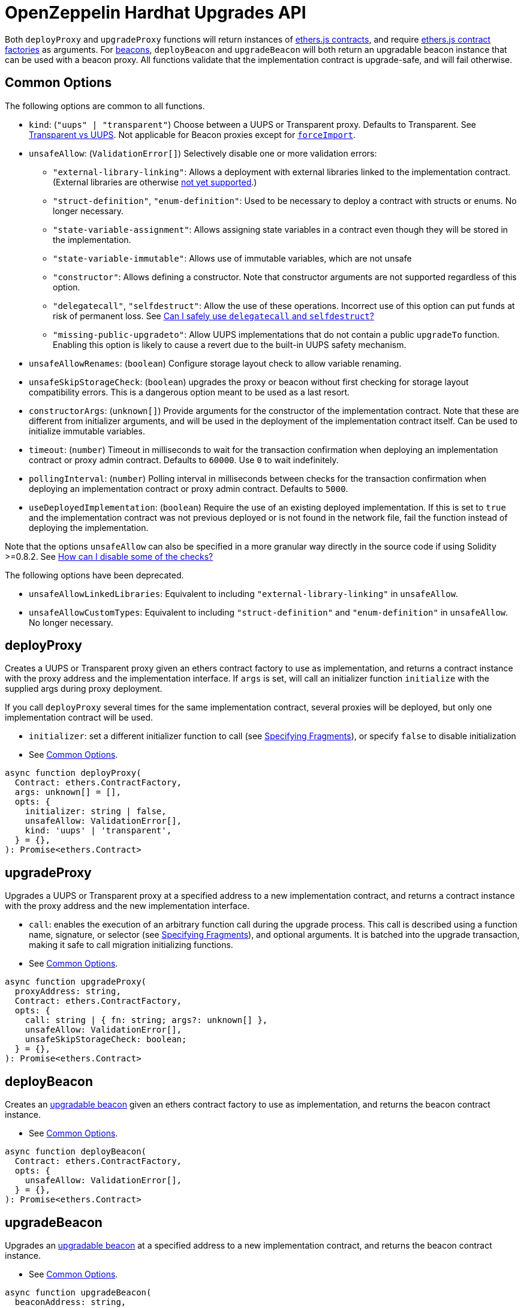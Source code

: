 = OpenZeppelin Hardhat Upgrades API

Both `deployProxy` and `upgradeProxy` functions will return instances of https://docs.ethers.io/v5/api/contract/contract[ethers.js contracts], and require https://docs.ethers.io/v5/api/contract/contract-factory[ethers.js contract factories] as arguments. For https://docs.openzeppelin.com/contracts/4.x/api/proxy#beacon[beacons], `deployBeacon` and `upgradeBeacon` will both return an upgradable beacon instance that can be used with a beacon proxy. All functions validate that the implementation contract is upgrade-safe, and will fail otherwise.

[[common-options]]
== Common Options

The following options are common to all functions.

* `kind`: (`"uups" | "transparent"`) Choose between a UUPS or Transparent proxy. Defaults to Transparent. See xref:contracts:api:proxy.adoc#transparent-vs-uups[Transparent vs UUPS]. Not applicable for Beacon proxies except for xref:#force-import[`forceImport`].
* `unsafeAllow`: (`ValidationError[]`) Selectively disable one or more validation errors:
** `"external-library-linking"`: Allows a deployment with external libraries linked to the implementation contract. (External libraries are otherwise xref:faq.adoc#why-cant-i-use-external-libraries[not yet supported].)
** `"struct-definition"`, `"enum-definition"`: Used to be necessary to deploy a contract with structs or enums. No longer necessary.
** `"state-variable-assignment"`: Allows assigning state variables in a contract even though they will be stored in the implementation.
** `"state-variable-immutable"`: Allows use of immutable variables, which are not unsafe
** `"constructor"`: Allows defining a constructor. Note that constructor arguments are not supported regardless of this option.
** `"delegatecall"`, `"selfdestruct"`: Allow the use of these operations. Incorrect use of this option can put funds at risk of permanent loss. See xref:faq.adoc#delegatecall-selfdestruct[Can I safely use `delegatecall` and `selfdestruct`?]
** `"missing-public-upgradeto"`: Allow UUPS implementations that do not contain a public `upgradeTo` function. Enabling this option is likely to cause a revert due to the built-in UUPS safety mechanism.
* `unsafeAllowRenames`: (`boolean`) Configure storage layout check to allow variable renaming.
* `unsafeSkipStorageCheck`: (`boolean`) upgrades the proxy or beacon without first checking for storage layout compatibility errors. This is a dangerous option meant to be used as a last resort.
* `constructorArgs`: (`unknown[]`) Provide arguments for the constructor of the implementation contract. Note that these are different from initializer arguments, and will be used in the deployment of the implementation contract itself. Can be used to initialize immutable variables.
* `timeout`: (`number`) Timeout in milliseconds to wait for the transaction confirmation when deploying an implementation contract or proxy admin contract. Defaults to `60000`. Use `0` to wait indefinitely. 
* `pollingInterval`: (`number`) Polling interval in milliseconds between checks for the transaction confirmation when deploying an implementation contract or proxy admin contract. Defaults to `5000`.
* `useDeployedImplementation`: (`boolean`) Require the use of an existing deployed implementation. If this is set to `true` and the implementation contract was not previous deployed or is not found in the network file, fail the function instead of deploying the implementation.

Note that the options `unsafeAllow` can also be specified in a more granular way directly in the source code if using Solidity >=0.8.2. See xref:faq.adoc#how-can-i-disable-checks[How can I disable some of the checks?]

The following options have been deprecated.

* `unsafeAllowLinkedLibraries`: Equivalent to including `"external-library-linking"` in `unsafeAllow`.
* `unsafeAllowCustomTypes`: Equivalent to including `"struct-definition"` and `"enum-definition"` in `unsafeAllow`. No longer necessary.

[[deploy-proxy]]
== deployProxy

Creates a UUPS or Transparent proxy given an ethers contract factory to use as implementation, and returns a contract instance with the proxy address and the implementation interface. If `args` is set, will call an initializer function `initialize` with the supplied args during proxy deployment.

If you call `deployProxy` several times for the same implementation contract, several proxies will be deployed, but only one implementation contract will be used.

* `initializer`: set a different initializer function to call (see link:++https://docs.ethers.io/v5/api/utils/abi/interface/#Interface--specifying-fragments++[Specifying Fragments]), or specify `false` to disable initialization
* See <<common-options>>.

[source,ts]
----
async function deployProxy(
  Contract: ethers.ContractFactory,
  args: unknown[] = [],
  opts: {
    initializer: string | false,
    unsafeAllow: ValidationError[],
    kind: 'uups' | 'transparent',
  } = {},
): Promise<ethers.Contract>
----

[[upgrade-proxy]]
== upgradeProxy

Upgrades a UUPS or Transparent proxy at a specified address to a new implementation contract, and returns a contract instance with the proxy address and the new implementation interface.

* `call`: enables the execution of an arbitrary function call during the upgrade process. This call is described using a function name, signature, or selector (see https://docs.ethers.io/v5/api/utils/abi/interface/#Interface--specifying-fragments[Specifying Fragments]), and optional arguments. It is batched into the upgrade transaction, making it safe to call migration initializing functions.
* See <<common-options>>.

[source,ts]
----
async function upgradeProxy(
  proxyAddress: string,
  Contract: ethers.ContractFactory,
  opts: {
    call: string | { fn: string; args?: unknown[] },
    unsafeAllow: ValidationError[],
    unsafeSkipStorageCheck: boolean;
  } = {},
): Promise<ethers.Contract>
----

[[deploy-beacon]]
== deployBeacon

Creates an https://docs.openzeppelin.com/contracts/4.x/api/proxy#UpgradeableBeacon[upgradable beacon] given an ethers contract factory to use as implementation, and returns the beacon contract instance.

* See <<common-options>>.

[source,ts]
----
async function deployBeacon(
  Contract: ethers.ContractFactory,
  opts: {
    unsafeAllow: ValidationError[],
  } = {},
): Promise<ethers.Contract>
----

[[upgrade-beacon]]
== upgradeBeacon

Upgrades an https://docs.openzeppelin.com/contracts/4.x/api/proxy#UpgradeableBeacon[upgradable beacon] at a specified address to a new implementation contract, and returns the beacon contract instance.

* See <<common-options>>.

[source,ts]
----
async function upgradeBeacon(
  beaconAddress: string,
  Contract: ethers.ContractFactory,
  opts: {
    unsafeAllow: ValidationError[],
    unsafeSkipStorageCheck: boolean;
  } = {},
): Promise<ethers.Contract>
----

[[deploy-beacon-proxy]]
== deployBeaconProxy

Creates a https://docs.openzeppelin.com/contracts/4.x/api/proxy#BeaconProxy[Beacon proxy] given an existing beacon contract address and an ethers contract factory corresponding to the beacon's current implementation contract, and returns a contract instance with the beacon proxy address and the implementation interface. If `args` is set, will call an initializer function `initialize` with the supplied args during proxy deployment.

* `initializer`: set a different initializer function to call (see https://docs.ethers.io/v5/api/utils/abi/interface/#Interface--specifying-fragments[Specifying Fragments]), or specify `false` to disable initialization

[source,ts]
----
async function deployBeaconProxy(
  beaconAddress: string,
  attachTo: ethers.ContractFactory,
  args: unknown[] = [],
  opts: {
    initializer?: string | false,
  } = {},
): Promise<ethers.Contract>
----

[[force-import]]
== forceImport

Forces the import of an existing proxy, beacon, or implementation contract deployment to be used with this plugin. Provide the address of an existing proxy or beacon or implementation and the ethers contract factory of the implementation contract that was deployed. Use this function to recreate a lost https://docs.openzeppelin.com/upgrades-plugins/1.x/network-files[network file] by importing previous deployments, or to register proxies or beacons for upgrading even if they were not originally deployed by this plugin. Supported for UUPS, Transparent, and Beacon proxies, as well as beacons and implementation contracts.

* `kind`: (`"uups" | "transparent" | "beacon"`) forces a proxy to be treated as a UUPS, Transparent, or Beacon proxy. If not provided, the proxy kind will be automatically detected.
* See <<common-options>>.

[source,ts]
----
async function forceImport(
  address: string,
  deployedImpl: ethers.ContractFactory,
  opts: {
    kind?: 'uups' | 'transparent' | 'beacon',
  } = {},
): Promise<ethers.Contract>
----

[[validate-implementation]]
== validateImplementation

Validates an implementation contract without deploying it.

* See <<common-options>>.

[source,ts]
----
async function validateImplementation(
  Contract: ethers.ContractFactory,
  opts: {
    unsafeAllow: ValidationError[],
  } = {},
): Promise<void>
----

[[deploy-implementation]]
== deployImplementation

Validates and deploys an implementation contract, and returns its address.

* `getTxResponse`: if set to `true`, causes this function to return an ethers transaction response corresponding to the deployment of the new implementation contract instead of its address. Note that if the new implementation contract was originally imported as a result of `forceImport`, only the address will be returned.
* See <<common-options>>.

[source,ts]
----
async function validateImplementation(
  Contract: ethers.ContractFactory,
  opts: {
    unsafeAllow: ValidationError[],
    getTxResponse?: boolean,
  } = {},
): Promise<string | ethers.providers.TransactionResponse>
----

[[validate-upgrade]]
== validateUpgrade

Validates a new implementation contract without deploying it and without actually upgrading to it, and compares it with the current implementation contract (given a proxy or beacon address that uses the current implementation, or an ethers contract factory corresponding to the current implementation) to check for storage layout compatibility errors.

* See <<common-options>>.

[source,ts]
----
async function validateUpgrade(
  addressOrImplFactory: string | ethers.ContractFactory,
  newImplFactory: ethers.ContractFactory,
  opts: {
    unsafeAllow: ValidationError[],
    unsafeSkipStorageCheck: boolean,
  } = {},
): Promise<string | ethers.providers.TransactionResponse>
----

*Examples*

Validate upgrading an existing proxy to a new contract (replace `PROXY_ADDRESS` with the address of your proxy):
[source,ts]
----
const BoxV2 = await ethers.getContractFactory('BoxV2');
await upgrades.validateUpgrade(PROXY_ADDRESS, BoxV2);
----

Validate upgrading between two contract implementations:
[source,ts]
----
const Box = await ethers.getContractFactory('Box');
const BoxV2 = await ethers.getContractFactory('BoxV2');
await upgrades.validateUpgrade(Box, BoxV2);
----

[[prepare-upgrade]]
== prepareUpgrade

Validates and deploys a new implementation contract, and returns its address. Use this method to prepare an upgrade to be run from an admin address you do not control directly or cannot use from Hardhat. Supported for UUPS, Transparent, and Beacon proxies, as well as beacons.

* `getTxResponse`: if set to `true`, causes this function to return an ethers transaction response corresponding to the deployment of the new implementation contract instead of its address. Note that if the new implementation contract was originally imported as a result of `forceImport`, only the address will be returned.
* See <<common-options>>.

[source,ts]
----
async function prepareUpgrade(
  proxyOrBeaconAddress: string,
  Contract: ethers.ContractFactory,
  opts: {
    unsafeAllow: ValidationError[],
    unsafeSkipStorageCheck: boolean,
    getTxResponse?: boolean,
  } = {},
): Promise<string | ethers.providers.TransactionResponse>
----

[[defender-propose-upgrade]]
== defender.proposeUpgrade

NOTE: This method requires the https://www.npmjs.com/package/@openzeppelin/hardhat-defender[`@openzeppelin/hardhat-defender`] package, as well as configuring a Defender Team API Key.

Similar to `prepareUpgrade`. This method validates and deploys the new implementation contract, but also creates an upgrade proposal in https://docs.openzeppelin.com/defender/admin[Defender Admin], for review and approval by the upgrade administrators. Supported for UUPS or Transparent proxies. Not currently supported for beacon proxies or beacons. For beacons, use `prepareUpgrade` along with a custom action in Defender Admin to upgrade the beacon to the deployed implementation.

Returns an object with the URL of the Defender proposal and the ethers transaction response corresponding to the deployment of the new implementation contract. Note that if the new implementation contract was originally imported as a result of `forceImport`, the ethers transaction response will be undefined.

* `title`: title of the upgrade proposal as seen in Defender Admin, defaults to `Upgrade to 0x12345678` (using the first 8 digits of the new implementation address)
* `description`: description of the upgrade proposal as seen in Defender Admin, defaults to the full implementation address.
* `multisig`: address of the multisignature wallet contract with the rights to execute the upgrade. This is autodetected in https://docs.openzeppelin.com/contracts/4.x/api/proxy#TransparentUpgradeableProxy[Transparent proxies], but required for https://docs.openzeppelin.com/contracts/4.x/api/proxy#UUPSUpgradeable[UUPS proxies] (read more https://docs.openzeppelin.com/contracts/4.x/api/proxy#transparent-vs-uups[here]). Both Gnosis Safe and Gnosis MultisigWallet multisigs are supported.
* `proxyAdmin`: address of the https://docs.openzeppelin.com/contracts/4.x/api/proxy#ProxyAdmin[`ProxyAdmin`] contract that manages the proxy, if exists. This is autodetected in https://docs.openzeppelin.com/contracts/4.x/api/proxy#TransparentUpgradeableProxy[Transparent proxies], but required for https://docs.openzeppelin.com/contracts/4.x/api/proxy#UUPSUpgradeable[UUPS proxies] (read more https://docs.openzeppelin.com/contracts/4.x/api/proxy#transparent-vs-uups[here]), though UUPS proxies typically do not require the usage of a ProxyAdmin.

* See <<common-options>>.

[source,ts]
----
async function proposeUpgrade(
  proxyAddress: string,
  ImplFactory: ContractFactory,
  opts: {
    unsafeAllow?: ValidationError[],
    unsafeSkipStorageCheck?: boolean;
    title?: string,
    description?: string,
    multisig?: string,
    proxyAdmin?: string,
  } = {},
): Promise<{ 
    url: string, 
    txResponse?: ethers.providers.TransactionResponse,
  }>
----

[[deploy-proxy-admin]]
== deployProxyAdmin

Deploys a https://docs.openzeppelin.com/contracts/4.x/api/proxy#ProxyAdmin[proxy admin] contract and returns its address if one was not already deployed on the current network, or just returns the address of the proxy admin if one was already deployed. Note that this plugin currently only supports using one proxy admin per network.

* See <<common-options>>.

[source,ts]
----
async function deployProxyAdmin(
  Signer?: ethers.Signer,
  opts: {} = {},
): Promise<string>
----

[[admin-change-proxy-admin]]
== admin.changeProxyAdmin

Changes the admin for a specific proxy. Receives the address of the proxy to change, and the new admin address.

[source,ts]
----
async function changeProxyAdmin(
  proxyAddress: string,
  newAdmin: string,
): Promise<void>
----

[[admin-transfer-proxy-admin-ownership]]
== admin.transferProxyAdminOwnership

Changes the owner of the proxy admin contract, which is the default admin for upgrade rights over all proxies. Receives the new admin address.

[source,ts]
----
async function transferProxyAdminOwnership(
  newAdmin: string,
): Promise<void>
----

[[erc1967]]
== erc1967

Functions in this module provide access to the https://eips.ethereum.org/EIPS/eip-1967[ERC1967] variables of a proxy contract.

[source,ts]
----
async function erc1967.getImplementationAddress(proxyAddress: string): Promise<string>;
async function erc1967.getBeaconAddress(proxyAddress: string): Promise<string>;
async function erc1967.getAdminAddress(proxyAddress: string): Promise<string>;
----

[[beacon]]
== beacon

This module provides a convenience function to get the implementation address from a beacon contract.

[source,ts]
----
async function beacon.getImplementationAddress(beaconAddress: string): Promise<string>;
----

== silenceWarnings

Silences all subsequent warnings about the use of unsafe flags. Prints a last warning before doing so.

NOTE: This function is useful for tests, but its use in production deployment scripts is discouraged.

[source,ts]
----
function silenceWarnings()
----

[[verify]]
== verify

Overrides https://hardhat.org/plugins/nomiclabs-hardhat-etherscan.html[hardhat-etherscan]'s `verify` task to completely verify a proxy on Etherscan.  This supports verifying proxy contracts that were deployed by the Hardhat Upgrades or Truffle Upgrades plugin.

The arguments are the same as for https://hardhat.org/plugins/nomiclabs-hardhat-etherscan.html[hardhat-etherscan]'s `verify` task.  If the provided address is a proxy, this task will verify the proxy's implementation contract, the proxy itself and any proxy-related contracts, as well as link the proxy to the implementation contract's ABI on Etherscan.  If the provided address is not a proxy, the regular `verify` task from `hardhat-etherscan` will be run on the address instead.

The following contracts will be verified when you run this task on your proxy address:

* Your implementation contract
* https://docs.openzeppelin.com/contracts/4.x/api/proxy#ERC1967Proxy[ERC1967Proxy] or https://docs.openzeppelin.com/contracts/4.x/api/proxy#TransparentUpgradeableProxy[TransparentUpgradeableProxy] or https://docs.openzeppelin.com/contracts/4.x/api/proxy#BeaconProxy[BeaconProxy] (for UUPS, transparent, or beacon proxies, respectively)
* https://docs.openzeppelin.com/contracts/4.x/api/proxy#ProxyAdmin[ProxyAdmin] (with transparent proxies)
* https://docs.openzeppelin.com/contracts/4.x/api/proxy#UpgradeableBeacon[UpgradeableBeacon] (with beacon proxies)

To use this task, ensure you have https://hardhat.org/plugins/nomiclabs-hardhat-etherscan.html[hardhat-etherscan] installed:
[source,sh]
----
npm install --save-dev @nomiclabs/hardhat-etherscan
----

Then import the `@nomiclabs/hardhat-etherscan` plugin along with the `@openzeppelin/hardhat-upgrades` plugin in your Hardhat configuration.
For example, if you are using JavaScript, import the plugins in `hardhat.config.js`:
[source,js]
----
require("@nomiclabs/hardhat-etherscan");
require("@openzeppelin/hardhat-upgrades");
----
Or if you are using TypeScript, import the plugins in `hardhat.config.ts`:
[source,ts]
----
import "@nomiclabs/hardhat-etherscan";
import "@openzeppelin/hardhat-upgrades";
----

Finally, follow https://hardhat.org/plugins/nomiclabs-hardhat-etherscan.html#usage[hardhat-etherscan's usage documentation] to configure your Etherscan API key and run the `verify` task using the proxy address, for example:
[source]
----
npx hardhat verify --network mainnet PROXY_ADDRESS
----

Note that you do not need to include constructor arguments for the `verify` task if your implementation contract only uses initializers.  However, if your implementation contract has an actual constructor with arguments (such as to set immutable variables), then include constructor arguments in the command according to https://hardhat.org/plugins/nomiclabs-hardhat-etherscan.html#usage[hardhat-etherscan's usage documentation].

